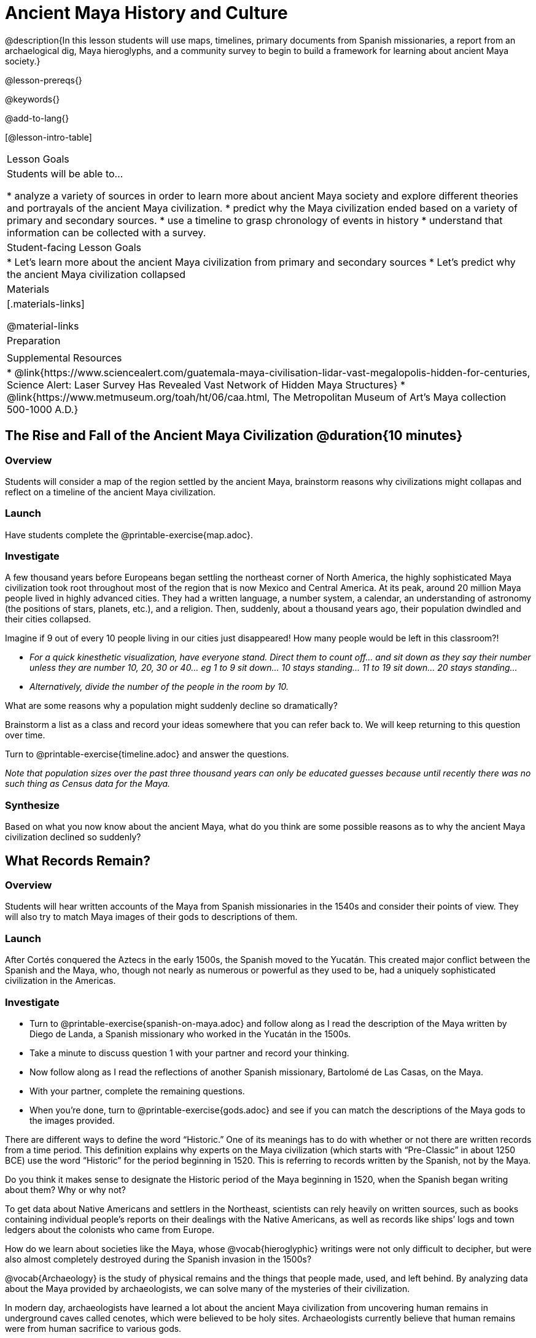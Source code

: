 = Ancient Maya History and Culture

@description{In this lesson students will use maps, timelines, primary documents from Spanish missionaries, a report from an archaelogical dig, Maya hieroglyphs, and a community survey to begin to build a framework for learning about ancient Maya society.}

@lesson-prereqs{}

@keywords{}

@add-to-lang{}

[@lesson-intro-table]
|===

| Lesson Goals
| Students will be able to...

* analyze a variety of sources in order to learn more about ancient Maya society and explore different theories and portrayals of the ancient Maya civilization.
* predict why the Maya civilization ended based on a variety of primary and secondary sources.
* use a timeline to grasp chronology of events in history
* understand that information can be collected with a survey.

| Student-facing Lesson Goals
|

* Let's learn more about the ancient Maya civilization from primary and secondary sources
* Let's predict why the ancient Maya civilization collapsed

| Materials
|[.materials-links]

@material-links

| Preparation
|

| Supplemental Resources
| * @link{https://www.sciencealert.com/guatemala-maya-civilisation-lidar-vast-megalopolis-hidden-for-centuries, Science Alert: Laser Survey Has Revealed Vast Network of Hidden Maya Structures}
* @link{https://www.metmuseum.org/toah/ht/06/caa.html, The Metropolitan Museum of Art's Maya collection 500-1000 A.D.}

|===

== The Rise and Fall of the Ancient Maya Civilization @duration{10 minutes}

=== Overview

Students will consider a map of the region settled by the ancient Maya, brainstorm reasons why civilizations might collapas and reflect on a timeline of the ancient Maya civilization.

=== Launch

[.lesson-instruction]
Have students complete the @printable-exercise{map.adoc}.

=== Investigate

A few thousand years before Europeans began settling the northeast corner of North America, the highly sophisticated Maya civilization took root throughout most of the region that is now Mexico and Central America. At its peak, around 20 million Maya people lived in highly advanced cities.  They had a written language, a number system, a calendar, an understanding of astronomy (the positions of stars, planets, etc.), and a religion. Then, suddenly, about a thousand years ago, their population dwindled and their cities collapsed.

[.lesson-instruction]
Imagine if 9 out of every 10 people living in our cities just disappeared! How many people would be left in this classroom?!

* _For a quick kinesthetic visualization, have everyone stand. Direct them to count off... and sit down as they say their number unless they are number 10, 20, 30 or 40... eg 1 to 9 sit down... 10 stays standing... 11 to 19 sit down... 20 stays standing..._
* _Alternatively, divide the number of the people in the room by 10._

[.lesson-instruction]
What are some reasons why a population might suddenly decline so dramatically?

Brainstorm a list as a class and record your ideas somewhere that you can refer back to. We will keep returning to this question over time.

[.lesson-instruction]
Turn to @printable-exercise{timeline.adoc} and answer the questions.

_Note that population sizes over the past three thousand years can only be educated guesses because until recently there was no such thing as Census data for the Maya._

=== Synthesize

Based on what you now know about the ancient Maya, what do you think are some possible reasons as to why the ancient Maya civilization declined so suddenly?

== What Records Remain?

=== Overview

Students will hear written accounts of the Maya from Spanish missionaries in the 1540s and consider their points of view. They will also try to match Maya images of their gods to descriptions of them.

=== Launch

After Cortés conquered the Aztecs in the early 1500s, the Spanish moved to the Yucatán. This created major conflict between the Spanish and the Maya, who, though not nearly as numerous or powerful as they used to be, had a uniquely sophisticated civilization in the Americas.

=== Investigate
[.lesson-instruction]
* Turn to @printable-exercise{spanish-on-maya.adoc} and follow along as I read the description of the Maya written by Diego de Landa, a Spanish missionary who worked in the Yucatán in the 1500s.
* Take a minute to discuss question 1 with your partner and record your thinking.
* Now follow along as I read the reflections of another Spanish missionary, Bartolomé de Las Casas, on the Maya.
* With your partner, complete the remaining questions.
* When you're done, turn to @printable-exercise{gods.adoc} and see if you can match the descriptions of the Maya gods to the images provided.

There are different ways to define the word “Historic.” One of its meanings has to do with whether or not there are written records from a time period. This definition explains why experts on the Maya civilization (which starts with “Pre-Classic” in about 1250 BCE) use the word “Historic” for the period beginning in 1520. This is referring to records written by the Spanish, not by the Maya.

[.lesson-instruction]
Do you think it makes sense to designate the Historic period of the Maya beginning in 1520, when the Spanish began writing about them? Why or why not?

// I'm not sure about this next paragraph. We have written accounts from the Spanish just like we have written accounts from British colonists... neither is a written account from the people themselves...
//

To get data about Native Americans and settlers in the Northeast, scientists can rely heavily on written sources, such as books containing individual people’s reports on their dealings with the Native Americans, as well as records like ships’ logs and town ledgers about the colonists who came from Europe.

[.lesson-instruction]
How do we learn about societies like the Maya, whose @vocab{hieroglyphic} writings were not only difficult to decipher, but were also almost completely destroyed during the Spanish invasion in the 1500s?

@vocab{Archaeology} is the study of physical remains and the things that people made, used, and left behind. By analyzing data about the Maya provided by archaeologists, we can solve many of the mysteries of their civilization.

In modern day, archaeologists have learned a lot about the ancient Maya civilization from uncovering human remains in underground caves called cenotes, which were believed to be holy sites. Archaeologists currently believe that human remains were from human sacrifice to various gods.

[.lesson-instruction]
Turn to @printable-exercise{research-on-maya.adoc} and take turns reading the text with your partner. Then answer the questions.

=== Synthesize

* How do we learn about societies like the ancient Maya, whose @vocab{hieroglyphic} writings were not only difficult to decipher, but were also almost completely destroyed during the Spanish invasion in the 1500s?
* What theories do you have for why the Maya empire collapsed? List at least 3 and star the one you believe in the most!

== Homework

One way that Data Scientists collect data is through surveys.

Turn to the @online-exercise{https://docs.google.com/document/d/1BbKKGXXWbSbVmKa42qMIJTQzSKnm27CEQqdSbianXiY/edit?usp=sharing, What do we know about the ancient Maya? Survey}

For practice, survey your partner, circling their responses in R1.

For homework tonight, each student will survey 5 people who are older than they are (parents, older siblings, other relatives, neighbors, etc.) to see what they know or think about the Maya.

Each person's answers will get recorded in a different column: R2... R6.

